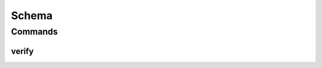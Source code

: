 .. SPDX-FileCopyrightText: 2025 The Linux Foundation
..
.. SPDX-License-Identifier: EPL-1.0

******
Schema
******

.. program-output:: lftools-uv schema --help

Commands
========

verify
-------

.. program-output:: lftools-uv schema verify --help

